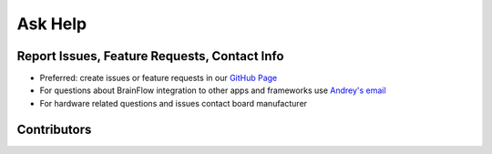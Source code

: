 Ask Help
=========

Report Issues, Feature Requests, Contact Info
-----------------------------------------------

- Preferred: create issues or feature requests in our `GitHub Page <https://github.com/Andrey1994/brainflow>`_
- For questions about BrainFlow integration to other apps and frameworks use `Andrey\'s email <a1994ndrey@gmail.com>`_
- For hardware related questions and issues contact board manufacturer

Contributors
-------------

..  ghcontributors:: Andrey1994/brainflow
